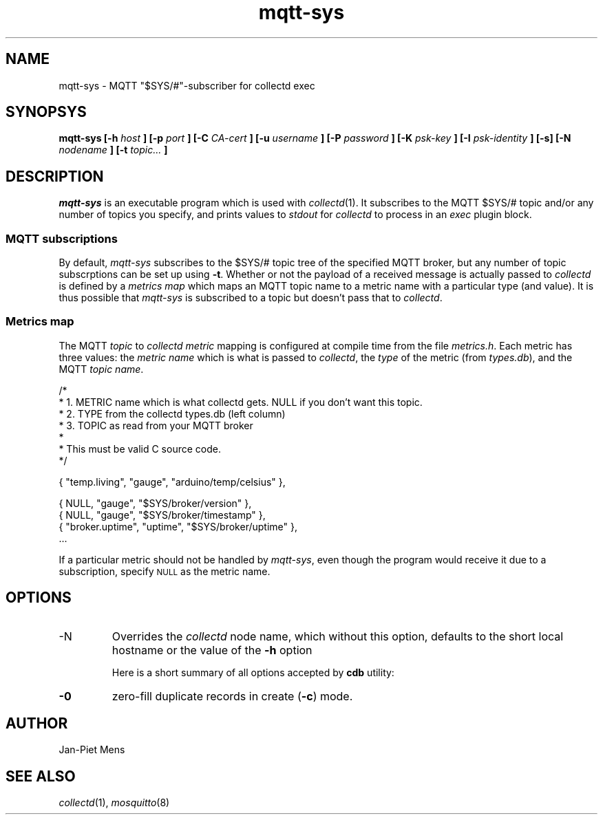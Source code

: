 .\" mqtt-sys.1:
.\"
.\" This file is a part of the mqtt-sys package by Jan-Piet Mens
.\"
.TH mqtt-sys 1 "May 2015"
.SH NAME
mqtt-sys \- MQTT "$SYS/#"-subscriber for collectd exec
.SH SYNOPSYS
.B mqtt-sys [-h
.I host
.B ]
.B [-p
.I port
.B ] [-C
.I CA-cert
.B ] [-u
.I username
.B ] [-P
.I password
.B ] [-K
.I psk-key
.B ] [-I
.I psk-identity
.B ] [-s] [-N
.I nodename
.B ] [-t
.I topic...
.B ]

.SH DESCRIPTION

.I mqtt-sys
is an executable program which is used with
.IR collectd (1).
It subscribes to the MQTT $SYS/# topic and/or any number of topics
you specify, and prints values to
.I stdout
for
.I collectd
to process in an
.I exec
plugin block.

.SS "MQTT subscriptions"

By default,
.I mqtt-sys
subscribes to the $SYS/# topic tree of the specified MQTT broker, but any number of topic subscrptions can be set up using
.BR -t .
Whether or not the payload of a received message is actually passed to
.I collectd
is defined by a
.I metrics map
which maps an MQTT topic name to a metric name with a particular type (and value). It is thus
possible that
.I mqtt-sys
is subscribed to a topic but doesn't pass that to
.IR collectd .

.SS "Metrics map"

The MQTT 
.I topic
to 
.I collectd metric
mapping is configured at compile time from the file
.IR metrics.h .
Each metric has three values: the
.I metric name
which is what is passed to
.IR collectd ,
the
.I type
of the metric (from 
.IR types.db ),
and the MQTT
.IR "topic name" .
.PP
.nf
/*
 * 1. METRIC name which is what collectd gets. NULL if you don't want this topic.
 * 2. TYPE from the collectd types.db (left column)
 * 3. TOPIC as read from your MQTT broker
 *
 * This must be valid C source code.
 */

  { "temp.living",      "gauge",        "arduino/temp/celsius"  },

  { NULL,               "gauge",        "$SYS/broker/version"   },
  { NULL,               "gauge",        "$SYS/broker/timestamp" },
  { "broker.uptime",    "uptime",       "$SYS/broker/uptime"    },
  ...
.fi
.PP
If a particular metric should not be handled by
.IR mqtt-sys ,
even though the program would receive it due to a subscription, specify
.SM NULL
as the metric name.

.SH OPTIONS

.IP -N nodename
Overrides the
.IR collectd
node name, which without this option, defaults to the short local hostname or the value of the
.B -h
option

Here is a short summary of all options accepted by \fBcdb\fR utility:

.IP \fB\-0\fR
zero-fill duplicate records in create (\fB\-c\fR) mode.

.SH AUTHOR

Jan-Piet Mens

.SH "SEE ALSO"

.IR collectd (1),
.IR mosquitto (8)


